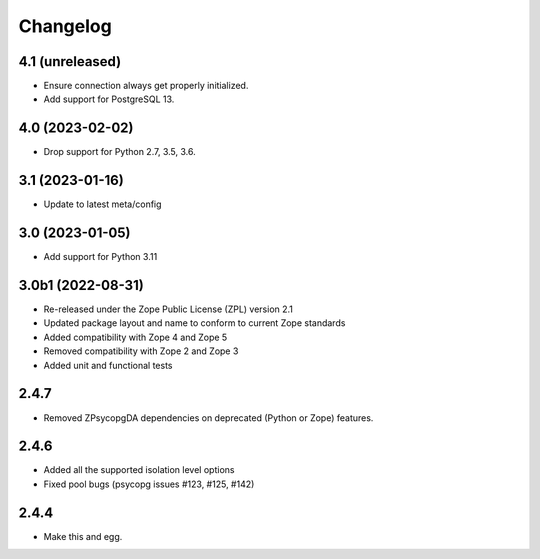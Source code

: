 Changelog
=========

4.1 (unreleased)
----------------

- Ensure connection always get properly initialized.

- Add support for PostgreSQL 13.


4.0 (2023-02-02)
----------------

- Drop support for Python 2.7, 3.5, 3.6.


3.1 (2023-01-16)
----------------

- Update to latest meta/config


3.0 (2023-01-05)
----------------

- Add support for Python 3.11


3.0b1 (2022-08-31)
------------------

- Re-released under the Zope Public License (ZPL) version 2.1

- Updated package layout and name to conform to current Zope standards

- Added compatibility with Zope 4 and Zope 5

- Removed compatibility with Zope 2 and Zope 3

- Added unit and functional tests


2.4.7
-----

- Removed ZPsycopgDA dependencies on deprecated (Python or Zope) features.


2.4.6
-----

- Added all the supported isolation level options
- Fixed pool bugs (psycopg issues #123, #125, #142)


2.4.4
-----

- Make this and egg.
